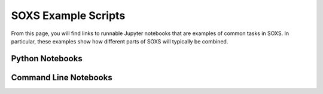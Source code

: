 .. _examples:

SOXS Example Scripts
====================

From this page, you will find links to runnable Jupyter notebooks that are
examples of common tasks in SOXS. In particular, these examples show how
different parts of SOXS will typically be combined. 

Python Notebooks
----------------

Command Line Notebooks
----------------------

